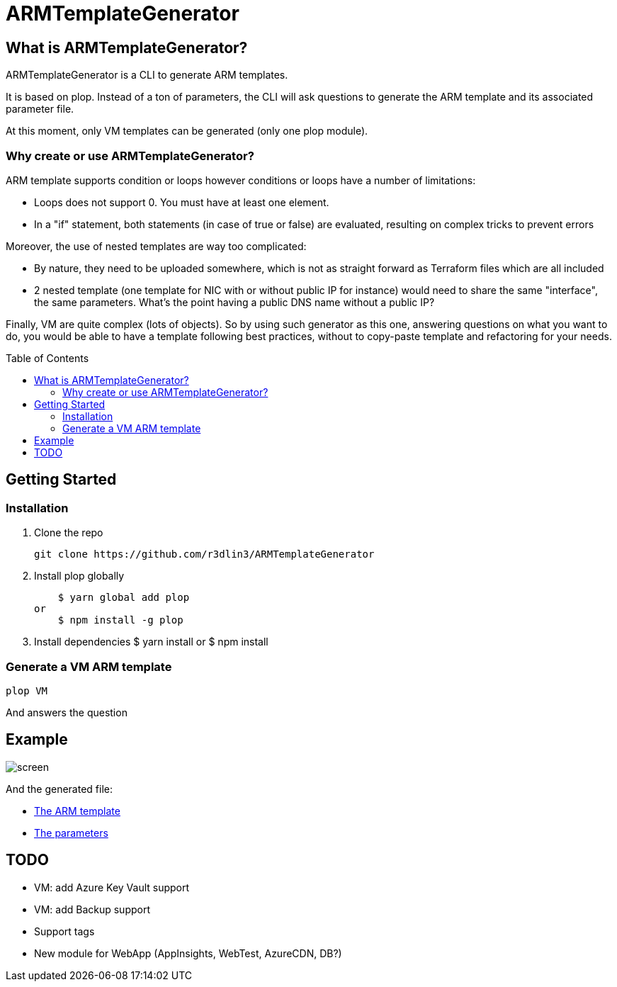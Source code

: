 ARMTemplateGenerator
====================
ifdef::env-github[]
:imagesdir: https://raw.githubusercontent.com/r3dlin3/ARMTemplateGenerator/master/
:tip-caption: :bulb:
:note-caption: :information_source:
:important-caption: :heavy_exclamation_mark:
:caution-caption: :fire:
:warning-caption: :warning:
endif::[]
ifndef::env-github[]
:imagesdir: ./
endif::[]
:toc:
:toc-placement!:

== What is ARMTemplateGenerator?

ARMTemplateGenerator is a CLI to generate ARM templates. 

It is based on plop. Instead of a ton of parameters, the CLI will ask questions to generate the ARM template and its associated parameter file.

At this moment, only VM templates can be generated (only one plop module).

=== Why create or use ARMTemplateGenerator?

ARM template supports condition or loops however conditions or loops have a number of limitations:

* Loops does not support 0. You must have at least one element.
* In a "if" statement, both statements (in case of true or false) are evaluated, resulting on complex tricks to prevent errors

Moreover, the use of nested templates are way too complicated:

* By nature, they need to be uploaded somewhere, which is not as straight forward as Terraform files which are all included
* 2 nested template (one template for NIC with or without public IP for instance) would need to share the same "interface", the same parameters.
What's the point having a public DNS name without a public IP?

Finally, VM are quite complex (lots of objects). 
So by using such generator as this one, answering questions on what you want to do, you would be able to have a template following best practices, without to copy-paste template and refactoring for your needs.

toc::[]

== Getting Started

=== Installation
1. Clone the repo

    git clone https://github.com/r3dlin3/ARMTemplateGenerator

2. Install plop globally

    $ yarn global add plop  
or
    $ npm install -g plop

3. Install dependencies
    $ yarn install
or
    $ npm install

=== Generate a VM ARM template
----
plop VM
----
And answers the question

== Example

image::assets/screen.png[]

And the generated file: 

* link:assets/azuredeploy.json[The ARM template]
* link:assets/azuredeploy.parameters.json[The parameters]

== TODO

* VM: add Azure Key Vault support
* VM: add Backup support
* Support tags
* New module for WebApp (AppInsights, WebTest, AzureCDN, DB?)

